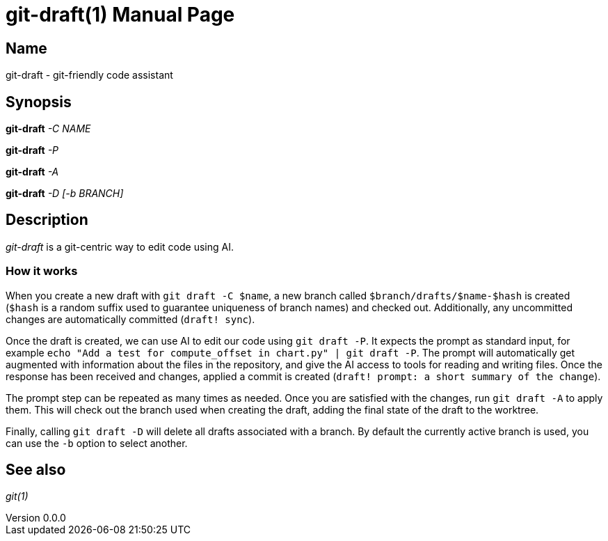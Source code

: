 ifndef::manversion[:manversion: 0.0.0]

= git-draft(1)
Matthieu Monsch
v{manversion}
:doctype: manpage
:manmanual: GIT-DRAFT
:mansource: GIT-DRAFT


== Name

git-draft - git-friendly code assistant


== Synopsis

*git-draft* _-C_ _NAME_

*git-draft* _-P_

*git-draft* _-A_

*git-draft* _-D_ _[-b BRANCH]_


== Description

_git-draft_ is a git-centric way to edit code using AI.

=== How it works

When you create a new draft with `git draft -C $name`, a new branch called `$branch/drafts/$name-$hash` is created (`$hash` is a random suffix used to guarantee uniqueness of branch names) and checked out.
Additionally, any uncommitted changes are automatically committed (`draft! sync`).

Once the draft is created, we can use AI to edit our code using `git draft -P`.
It expects the prompt as standard input, for example `echo "Add a test for compute_offset in chart.py" | git draft -P`.
The prompt will automatically get augmented with information about the files in the repository, and give the AI access to tools for reading and writing files.
Once the response has been received and changes, applied a commit is created (`draft! prompt: a short summary of the change`).

The prompt step can be repeated as many times as needed. Once you are satisfied with the changes, run `git draft -A` to apply them.
This will check out the branch used when creating the draft, adding the final state of the draft to the worktree.

Finally, calling `git draft -D` will delete all drafts associated with a branch.
By default the currently active branch is used, you can use the `-b` option to select another.


== See also

_git(1)_
